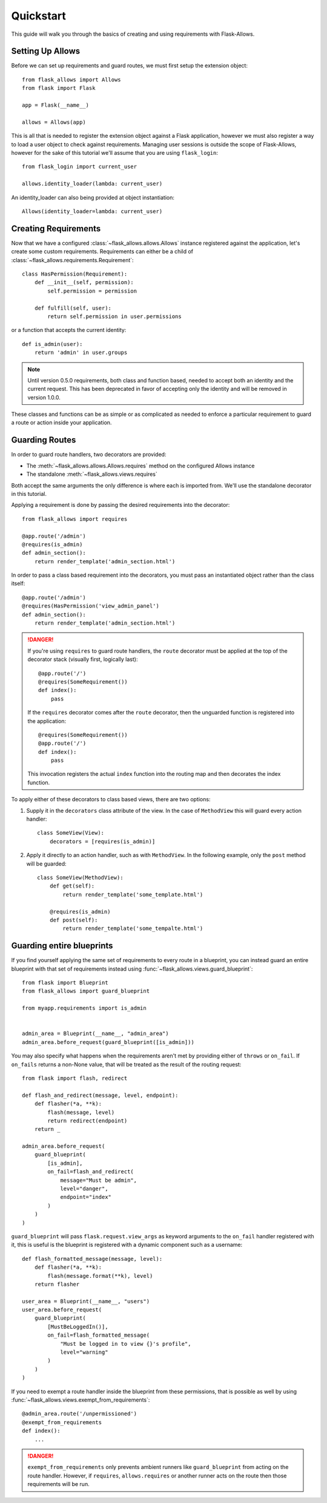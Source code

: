 .. _quickstart_guide:

##########
Quickstart
##########

This guide will walk you through the basics of creating and using requirements
with Flask-Allows.

*****************
Setting Up Allows
*****************

Before we can set up requirements and guard routes, we must first setup the
extension object::

    from flask_allows import Allows
    from flask import Flask

    app = Flask(__name__)

    allows = Allows(app)

This is all that is needed to register the extension object against a Flask
application, however we must also register a way to load a user object to
check against requirements. Managing user sessions is outside the scope of
Flask-Allows, however for the sake of this tutorial we'll assume that you are
using ``flask_login``::

    from flask_login import current_user

    allows.identity_loader(lambda: current_user)

An identity_loader can also being provided at object instantiation::

    Allows(identity_loader=lambda: current_user)

*********************
Creating Requirements
*********************

Now that we have a configured :class:`~flask_allows.allows.Allows` instance
registered against the application, let's create some custom requirements.
Requirements can either be a child of
:class:`~flask_allows.requirements.Requirement`::

    class HasPermission(Requirement):
        def __init__(self, permission):
            self.permission = permission

        def fulfill(self, user):
            return self.permission in user.permissions


or a function that accepts the current identity::

    def is_admin(user):
        return 'admin' in user.groups


.. note::

    Until version 0.5.0 requirements, both class and function based, needed
    to accept both an identity and the current request. This has been
    deprecated in favor of accepting only the identity and will be removed
    in version 1.0.0.


These classes and functions can be as simple or as complicated as needed to
enforce a particular requirement to guard a route or action inside your
application.

***************
Guarding Routes
***************

In order to guard route handlers, two decorators are provided:

- The :meth:`~flask_allows.allows.Allows.requires` method on the configured
  Allows instance
- The standalone :meth:`~flask_allows.views.requires`

Both accept the same arguments the only difference is where each is
imported from. We'll use the standalone decorator in this tutorial.

Applying a requirement is done by passing the desired requirements into the
decorator::

    from flask_allows import requires

    @app.route('/admin')
    @requires(is_admin)
    def admin_section():
        return render_template('admin_section.html')

In order to pass a class based requirement into the decorators, you must pass
an instantiated object rather than the class itself::

    @app.route('/admin')
    @requires(HasPermission('view_admin_panel')
    def admin_section():
        return render_template('admin_section.html')


.. danger::

    If you're using ``requires`` to guard route handlers, the ``route``
    decorator must be applied at the top of the decorator stack (visually first,
    logically last)::

        @app.route('/')
        @requires(SomeRequirement())
        def index():
            pass

    If the ``requires`` decorator comes after the ``route`` decorator, then the
    unguarded function is registered into the application::

        @requires(SomeRequirement())
        @app.route('/')
        def index():
            pass

    This invocation registers the actual ``index`` function into the routing
    map and then decorates the index function.


To apply either of these decorators to class based views, there are two options:

1. Supply it in the ``decorators`` class attribute of the view. In the case of
   ``MethodView`` this will guard every action handler::

    class SomeView(View):
        decorators = [requires(is_admin)]

2. Apply it directly to an action handler, such as with ``MethodView``. In the
   following example, only the ``post`` method will be guarded::

    class SomeView(MethodView):
        def get(self):
            return render_template('some_template.html')

        @requires(is_admin)
        def post(self):
            return render_template('some_tempalte.html')


**************************
Guarding entire blueprints
**************************

If you find yourself applying the same set of requirements to every route in
a blueprint, you can instead guard an entire blueprint with that set of
requirements instead using :func:`~flask_allows.views.guard_blueprint`::


    from flask import Blueprint
    from flask_allows import guard_blueprint

    from myapp.requirements import is_admin


    admin_area = Blueprint(__name__, "admin_area")
    admin_area.before_request(guard_blueprint([is_admin]))

You may also specify what happens when the requirements aren't met by providing
either of ``throws`` or ``on_fail``. If ``on_fails`` returns a non-None value,
that will be treated as the result of the routing request::

    from flask import flash, redirect

    def flash_and_redirect(message, level, endpoint):
        def flasher(*a, **k):
            flash(message, level)
            return redirect(endpoint)
        return _

    admin_area.before_request(
        guard_blueprint(
            [is_admin],
            on_fail=flash_and_redirect(
                message="Must be admin",
                level="danger",
                endpoint="index"
            )
        )
    )


``guard_blueprint`` will pass ``flask.request.view_args`` as keyword arguments
to the ``on_fail`` handler registered with it, this is useful is the blueprint
is registered with a dynamic component such as a username::

    def flash_formatted_message(message, level):
        def flasher(*a, **k):
            flash(message.format(**k), level)
        return flasher

    user_area = Blueprint(__name__, "users")
    user_area.before_request(
        guard_blueprint(
            [MustBeLoggedIn()],
            on_fail=flash_formatted_message(
                "Must be logged in to view {}'s profile",
                level="warning"
            )
        )
    )


If you need to exempt a route handler inside the blueprint from these
permissions, that is possible as well by using
:func:`~flask_allows.views.exempt_from_requirements`::

    @admin_area.route('/unpermissioned')
    @exempt_from_requirements
    def index():
        ...


.. danger::

    ``exempt_from_requirements`` only prevents ambient runners like
    ``guard_blueprint`` from acting on the route handler. However, if
    ``requires``, ``allows.requires`` or another runner acts on the route
    then those requirements will be run.
